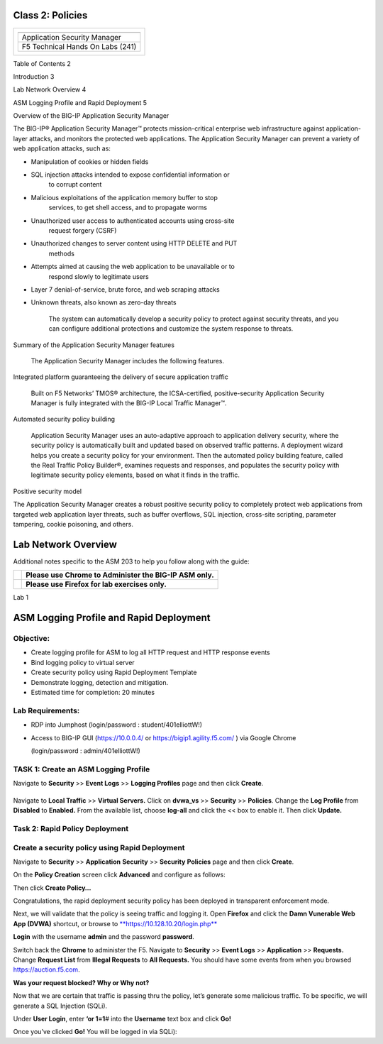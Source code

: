 Class 2: Policies
============================

+------------------------------------------+
| +------------------------------------+   |
| | |image0|                           |   |
| +====================================+   |
| | Application Security Manager       |   |
| +------------------------------------+   |
| | F5 Technical Hands On Labs (241)   |   |
| +------------------------------------+   |
+------------------------------------------+

Table of Contents 2

Introduction 3

Lab Network Overview 4

ASM Logging Profile and Rapid Deployment 5

Overview of the BIG-IP Application Security Manager

The BIG-IP® Application Security Manager™ protects mission-critical
enterprise web infrastructure against application-layer attacks, and
monitors the protected web applications. The Application Security
Manager can prevent a variety of web application attacks, such as:

-  Manipulation of cookies or hidden fields

-  SQL injection attacks intended to expose confidential information or
       to corrupt content

-  Malicious exploitations of the application memory buffer to stop
       services, to get shell access, and to propagate worms

-  Unauthorized user access to authenticated accounts using cross-site
       request forgery (CSRF)

-  Unauthorized changes to server content using HTTP DELETE and PUT
       methods

-  Attempts aimed at causing the web application to be unavailable or to
       respond slowly to legitimate users

-  Layer 7 denial-of-service, brute force, and web scraping attacks

-  Unknown threats, also known as zero-day threats

    The system can automatically develop a security policy to protect
    against security threats, and you can configure additional
    protections and customize the system response to threats.

Summary of the Application Security Manager features

    The Application Security Manager includes the following features.

Integrated platform guaranteeing the delivery of secure application
traffic

    Built on F5 Networks’ TMOS® architecture, the ICSA-certified,
    positive-security Application Security Manager is fully integrated
    with the BIG-IP Local Traffic Manager™.

Automated security policy building

    Application Security Manager uses an auto-adaptive approach to
    application delivery security, where the security policy is
    automatically built and updated based on observed traffic patterns.
    A deployment wizard helps you create a security policy for your
    environment. Then the automated policy building feature, called the
    Real Traffic Policy Builder®, examines requests and responses, and
    populates the security policy with legitimate security policy
    elements, based on what it finds in the traffic.

Positive security model

The Application Security Manager creates a robust positive security
policy to completely protect web applications from targeted web
application layer threats, such as buffer overflows, SQL injection,
cross-site scripting, parameter tampering, cookie poisoning, and others.

Lab Network Overview
====================

|image1|

Additional notes specific to the ASM 203 to help you follow along with
the guide:

+------------+------------------------------------------------------------+
| |image2|   | **Please use Chrome to Administer the BIG-IP ASM only.**   |
+============+============================================================+
| |image3|   | **Please use Firefox for lab exercises only.**             |
+------------+------------------------------------------------------------+

Lab 1

ASM Logging Profile and Rapid Deployment
========================================

Objective:
----------

-  Create logging profile for ASM to log all HTTP request and HTTP
   response events

-  Bind logging policy to virtual server

-  Create security policy using Rapid Deployment Template

-  Demonstrate logging, detection and mitigation.

-  Estimated time for completion: 20 minutes

Lab Requirements:
-----------------

-  RDP into Jumphost (login/password : student/401elliottW!)

-  Access to BIG-IP GUI (https://10.0.0.4/ or
   https://bigip1.agility.f5.com/ ) via Google Chrome

   (login/password : admin/401elliottW!)

TASK 1: Create an ASM Logging Profile
-------------------------------------

Navigate to **Security** >> **Event Logs** >> **Logging Profiles** page
and then click **Create**.

+----------------------------------------------------------------------+------------------------+------------------------+
| **Configuration utility**                                            |
+======================================================================+========================+========================+
| **Security » Event Logs : Logging Profiles** then click **Create**   |
+----------------------------------------------------------------------+------------------------+------------------------+
| Logging Profile Properties                                           |
+----------------------------------------------------------------------+------------------------+------------------------+
|                                                                      | Profile Name           | **log-all**            |
+----------------------------------------------------------------------+------------------------+------------------------+
|                                                                      | Application Security   | **checked**            |
+----------------------------------------------------------------------+------------------------+------------------------+
|                                                                      | Configuration          | **Advanced**           |
+----------------------------------------------------------------------+------------------------+------------------------+
|                                                                      | Response Logging       | **For all Requests**   |
+----------------------------------------------------------------------+------------------------+------------------------+
|                                                                      | Request Type           | **All Requests**       |
+----------------------------------------------------------------------+------------------------+------------------------+
| When finished, click…                                                | **Finished**           |
+----------------------------------------------------------------------+------------------------+------------------------+

|image4|
--------

Navigate to **Local Traffic** >> **Virtual Servers.** Click on
**dvwa\_vs** >> **Security** >> **Policies**. Change the **Log Profile**
from **Disabled** to **Enabled.** From the available list, choose
**log-all** and click the << box to enable it. Then click **Update.**

|image5|

Task 2: Rapid Policy Deployment
-------------------------------

Create a security policy using Rapid Deployment
-----------------------------------------------

Navigate to **Security** >> **Application** **Security** >> **Security**
**Policies** page and then click **Create**.

On the **Policy Creation** screen click **Advanced** and configure as
follows:

+----------------------------------------------------------------------------+-----------------------+-------------------------------+
| **Configuration utility**                                                  |
+============================================================================+=======================+===============================+
| **Security ›› Application Security : Security Policies : Policies List**   |
+----------------------------------------------------------------------------+-----------------------+-------------------------------+
| Logging Profile Properties                                                 |
+----------------------------------------------------------------------------+-----------------------+-------------------------------+
|                                                                            | Policy Name           | **lab-rapid-deployment**      |
+----------------------------------------------------------------------------+-----------------------+-------------------------------+
|                                                                            | Policy Template       | **Rapid Deployment Policy**   |
+----------------------------------------------------------------------------+-----------------------+-------------------------------+
|                                                                            | Virtual Server        | **dvwa\_vs**                  |
+----------------------------------------------------------------------------+-----------------------+-------------------------------+
|                                                                            | Server Technologies   | **Apache Tomcat**             |
+----------------------------------------------------------------------------+-----------------------+-------------------------------+
|                                                                            |                       | **Apache/NCSA HTTP Server**   |
+----------------------------------------------------------------------------+-----------------------+-------------------------------+
|                                                                            |                       | **MySQL**                     |
+----------------------------------------------------------------------------+-----------------------+-------------------------------+
|                                                                            |                       | **PHP**                       |
+----------------------------------------------------------------------------+-----------------------+-------------------------------+
|                                                                            | Signature Staging     | **Disabled**                  |
+----------------------------------------------------------------------------+-----------------------+-------------------------------+
| When finished, click…                                                      | **Finished**          |
+----------------------------------------------------------------------------+-----------------------+-------------------------------+

|image6|

|image7|

Then click **Create Policy…**

|image8|

Congratulations, the rapid deployment security policy has been deployed
in transparent enforcement mode.

Next, we will validate that the policy is seeing traffic and logging it.
Open **Firefox** and click the **Damn Vunerable Web App (DVWA)**
shortcut, or browse to
`**https://10.128.10.20/login.php** <https://10.128.10.20/login.php>`__

|image9|

**Login** with the username **admin** and the password **password**.

Switch back the **Chrome** to administer the F5. Navigate to
**Security** >> **Event Logs** >> **Application** >> **Requests.**
Change **Request List** from **Illegal Requests** to **All Requests.**
You should have some events from when you browsed
https://auction.f5.com.

**Was your request blocked? Why or Why not?**

|image10|

Now that we are certain that traffic is passing thru the policy, let’s
generate some malicious traffic. To be specific, we will generate a SQL
Injection (SQLi).

Under **User Login**, enter **‘or 1=1**\ # into the **Username** text
box and click **Go!**

Once you’ve clicked **Go!** You will be logged in via SQLi):

.. |image0| image:: media/image1.jpeg
   :width: 1.26181in
   :height: 1.11319in
.. |image1| image:: media/image2.png
   :width: 6.50000in
   :height: 2.82286in
.. |image2| image:: media/image3.jpg
   :width: 1.00000in
   :height: 1.00000in
.. |image3| image:: media/image4.jpg
   :width: 0.96000in
   :height: 1.00000in
.. |image4| image:: media/image5.tiff
   :width: 4.97569in
   :height: 4.36543in
.. |image5| image:: media/image6.tiff
   :width: 5.01042in
   :height: 5.57837in
.. |image6| image:: media/image7.tiff
   :width: 6.50000in
   :height: 3.00764in
.. |image7| image:: media/image8.tiff
   :width: 6.50000in
   :height: 2.56736in
.. |image8| image:: media/image9.tiff
   :width: 6.50000in
   :height: 2.97639in
.. |image9| image:: media/image10.tiff
   :width: 4.99028in
   :height: 4.12284in
.. |image10| image:: media/image11.gif
   :width: 6.48611in
   :height: 2.72222in
